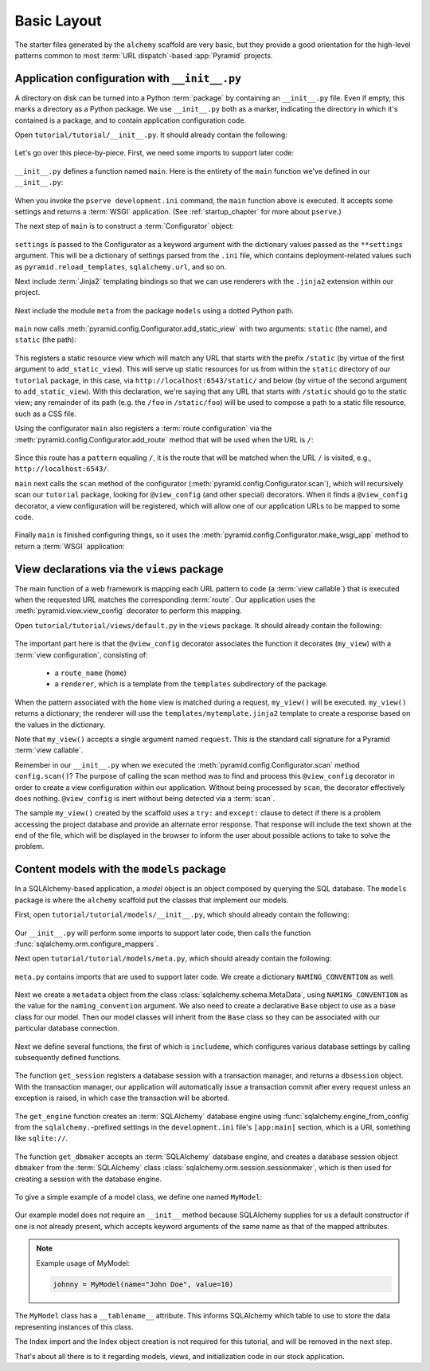 ============
Basic Layout
============

The starter files generated by the ``alchemy`` scaffold are very basic, but
they provide a good orientation for the high-level patterns common to most
:term:`URL dispatch`-based :app:`Pyramid` projects.


Application configuration with ``__init__.py``
----------------------------------------------

A directory on disk can be turned into a Python :term:`package` by containing
an ``__init__.py`` file.  Even if empty, this marks a directory as a Python
package.  We use ``__init__.py`` both as a marker, indicating the directory in
which it's contained is a package, and to contain application configuration
code.

Open ``tutorial/tutorial/__init__.py``.  It should already contain the
following:

   .. literalinclude:: src/basiclayout/tutorial/__init__.py
      :linenos:
      :language: py

Let's go over this piece-by-piece.  First, we need some imports to support
later code:

   .. literalinclude:: src/basiclayout/tutorial/__init__.py
      :end-before: main
      :linenos:
      :language: py

``__init__.py`` defines a function named ``main``.  Here is the entirety of
the ``main`` function we've defined in our ``__init__.py``:

   .. literalinclude:: src/basiclayout/tutorial/__init__.py
      :pyobject: main
      :linenos:
      :language: py

When you invoke the ``pserve development.ini`` command, the ``main`` function
above is executed.  It accepts some settings and returns a :term:`WSGI`
application.  (See :ref:`startup_chapter` for more about ``pserve``.)

The next step of ``main`` is to construct a :term:`Configurator` object:

   .. literalinclude:: src/basiclayout/tutorial/__init__.py
      :lines: 7
      :language: py

``settings`` is passed to the Configurator as a keyword argument with the
dictionary values passed as the ``**settings`` argument.  This will be a
dictionary of settings parsed from the ``.ini`` file, which contains
deployment-related values such as ``pyramid.reload_templates``,
``sqlalchemy.url``, and so on.

Next include :term:`Jinja2` templating bindings so that we can use renderers
with the ``.jinja2`` extension within our project.

   .. literalinclude:: src/basiclayout/tutorial/__init__.py
      :lines: 8
      :language: py

Next include the module ``meta`` from the package ``models`` using a dotted
Python path.

   .. literalinclude:: src/basiclayout/tutorial/__init__.py
      :lines: 9
      :language: py

``main`` now calls :meth:`pyramid.config.Configurator.add_static_view` with
two arguments: ``static`` (the name), and ``static`` (the path):

   .. literalinclude:: src/basiclayout/tutorial/__init__.py
      :lines: 10
      :language: py

This registers a static resource view which will match any URL that starts
with the prefix ``/static`` (by virtue of the first argument to
``add_static_view``).  This will serve up static resources for us from within
the ``static`` directory of our ``tutorial`` package, in this case, via
``http://localhost:6543/static/`` and below (by virtue of the second argument
to ``add_static_view``).  With this declaration, we're saying that any URL that
starts with ``/static`` should go to the static view; any remainder of its
path (e.g. the ``/foo`` in ``/static/foo``) will be used to compose a path to
a static file resource, such as a CSS file.

Using the configurator ``main`` also registers a :term:`route configuration`
via the :meth:`pyramid.config.Configurator.add_route` method that will be
used when the URL is ``/``:

   .. literalinclude:: src/basiclayout/tutorial/__init__.py
      :lines: 11
      :language: py

Since this route has a ``pattern`` equaling ``/``, it is the route that will
be matched when the URL ``/`` is visited, e.g., ``http://localhost:6543/``.

``main`` next calls the ``scan`` method of the configurator
(:meth:`pyramid.config.Configurator.scan`), which will recursively scan our
``tutorial`` package, looking for ``@view_config`` (and
other special) decorators.  When it finds a ``@view_config`` decorator, a
view configuration will be registered, which will allow one of our
application URLs to be mapped to some code.

   .. literalinclude:: src/basiclayout/tutorial/__init__.py
      :lines: 12
      :language: py

Finally ``main`` is finished configuring things, so it uses the
:meth:`pyramid.config.Configurator.make_wsgi_app` method to return a
:term:`WSGI` application:

   .. literalinclude:: src/basiclayout/tutorial/__init__.py
      :lines: 13
      :language: py


View declarations via the ``views`` package
-------------------------------------------

The main function of a web framework is mapping each URL pattern to code (a
:term:`view callable`) that is executed when the requested URL matches the
corresponding :term:`route`. Our application uses the
:meth:`pyramid.view.view_config` decorator to perform this mapping.

Open ``tutorial/tutorial/views/default.py`` in the ``views`` package.  It
should already contain the following:

   .. literalinclude:: src/basiclayout/tutorial/views/default.py
      :linenos:
      :language: py

The important part here is that the ``@view_config`` decorator associates the
function it decorates (``my_view``) with a :term:`view configuration`, 
consisting of:

   * a ``route_name`` (``home``)
   * a ``renderer``, which is a template from the ``templates`` subdirectory of
     the package.

When the pattern associated with the ``home`` view is matched during a request,
``my_view()`` will be executed.  ``my_view()`` returns a dictionary; the
renderer will use the ``templates/mytemplate.jinja2`` template to create a
response based on the values in the dictionary.

Note that ``my_view()`` accepts a single argument named ``request``.  This is
the standard call signature for a Pyramid :term:`view callable`.

Remember in our ``__init__.py`` when we executed the
:meth:`pyramid.config.Configurator.scan` method ``config.scan()``?  The
purpose of calling the scan method was to find and process this
``@view_config`` decorator in order to create a view configuration within our
application.  Without being processed by ``scan``, the decorator effectively
does nothing.  ``@view_config`` is inert without being detected via a
:term:`scan`.

The sample ``my_view()`` created by the scaffold uses a ``try:`` and
``except:`` clause to detect if there is a problem accessing the project
database and provide an alternate error response.  That response will include
the text shown at the end of the file, which will be displayed in the browser
to inform the user about possible actions to take to solve the problem.


Content models with the ``models`` package
------------------------------------------

In a SQLAlchemy-based application, a *model* object is an object composed by
querying the SQL database. The ``models`` package is where the ``alchemy``
scaffold put the classes that implement our models.

First, open ``tutorial/tutorial/models/__init__.py``, which should already
contain the following:

   .. literalinclude:: src/basiclayout/tutorial/models/__init__.py
      :linenos:
      :language: py

Our ``__init__.py`` will perform some imports to support later code, then calls
the function :func:`sqlalchemy.orm.configure_mappers`.

Next open ``tutorial/tutorial/models/meta.py``, which should already contain
the following:

   .. literalinclude:: src/basiclayout/tutorial/models/meta.py
      :linenos:
      :language: py

``meta.py`` contains imports that are used to support later code. We create a
dictionary ``NAMING_CONVENTION`` as well.

   .. literalinclude:: src/basiclayout/tutorial/models/meta.py
      :end-before: metadata
      :linenos:
      :language: py

Next we create a ``metadata`` object from the class
:class:`sqlalchemy.schema.MetaData`, using ``NAMING_CONVENTION`` as the value
for the ``naming_convention`` argument. We also need to create a declarative
``Base`` object to use as a base class for our model. Then our model classes
will inherit from the ``Base`` class so they can be associated with our
particular database connection.

   .. literalinclude:: src/basiclayout/tutorial/models/meta.py
      :lines: 15-16
      :lineno-start: 15
      :linenos:
      :language: py

Next we define several functions, the first of which is ``includeme``, which
configures various database settings by calling subsequently defined functions.

   .. literalinclude:: src/basiclayout/tutorial/models/meta.py
      :pyobject: includeme
      :linenos:
      :language: py

The function ``get_session`` registers a database session with a transaction
manager, and returns a ``dbsession`` object. With the transaction manager, our
application will automatically issue a transaction commit after every request
unless an exception is raised, in which case the transaction will be aborted.

   .. literalinclude:: src/basiclayout/tutorial/models/meta.py
      :pyobject: get_session
      :linenos:
      :language: py

The ``get_engine`` function creates an :term:`SQLAlchemy` database engine using
:func:`sqlalchemy.engine_from_config` from the ``sqlalchemy.``-prefixed
settings in the ``development.ini`` file's ``[app:main]`` section, which is a
URI, something like ``sqlite://``.

   .. literalinclude:: src/basiclayout/tutorial/models/meta.py
      :pyobject: get_engine
      :linenos:
      :language: py

The function ``get_dbmaker`` accepts an :term:`SQLAlchemy` database engine,
and creates a database session object ``dbmaker`` from the :term:`SQLAlchemy`
class :class:`sqlalchemy.orm.session.sessionmaker`, which is then used for
creating a session with the database engine.

   .. literalinclude:: src/basiclayout/tutorial/models/meta.py
      :pyobject: get_dbmaker
      :linenos:
      :language: py

To give a simple example of a model class, we define one named ``MyModel``:

   .. literalinclude:: src/basiclayout/tutorial/models/mymodel.py
      :pyobject: MyModel
      :linenos:
      :language: py

Our example model does not require an ``__init__`` method because SQLAlchemy
supplies for us a default constructor if one is not already present, which
accepts keyword arguments of the same name as that of the mapped attributes.

.. note:: Example usage of MyModel:

   .. code-block:: python

       johnny = MyModel(name="John Doe", value=10)

The ``MyModel`` class has a ``__tablename__`` attribute.  This informs
SQLAlchemy which table to use to store the data representing instances of this
class.

The Index import and the Index object creation is not required for this
tutorial, and will be removed in the next step.

That's about all there is to it regarding models, views, and initialization
code in our stock application.
